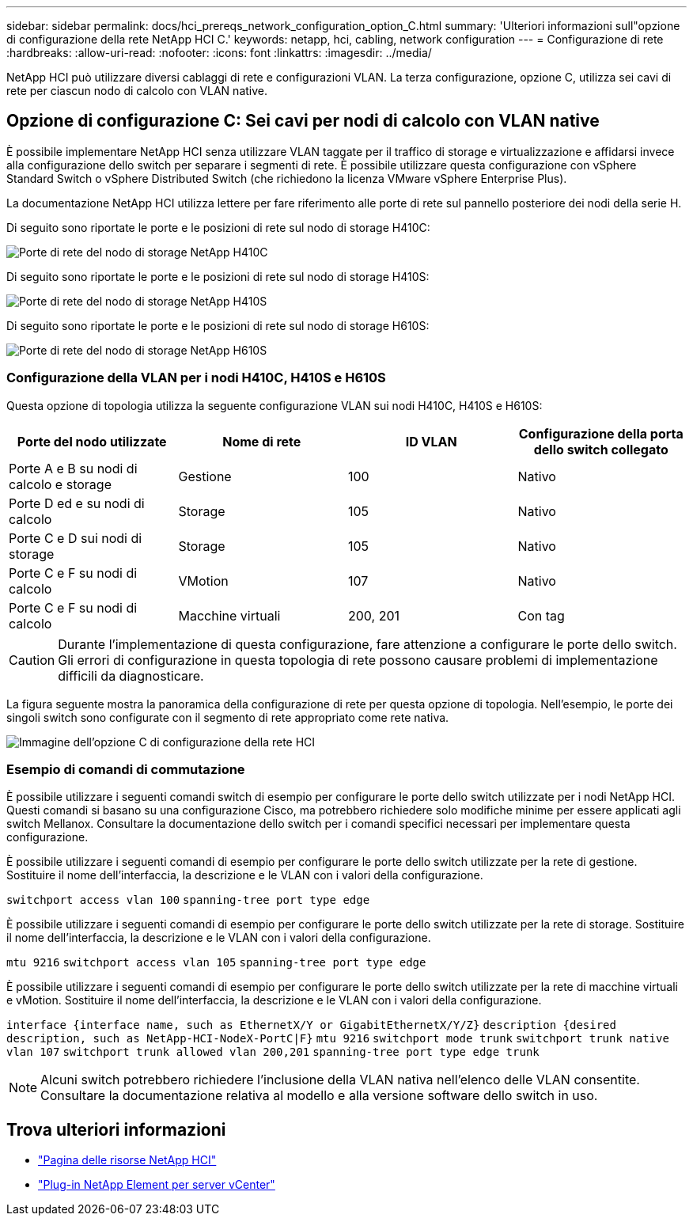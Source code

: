---
sidebar: sidebar 
permalink: docs/hci_prereqs_network_configuration_option_C.html 
summary: 'Ulteriori informazioni sull"opzione di configurazione della rete NetApp HCI C.' 
keywords: netapp, hci, cabling, network configuration 
---
= Configurazione di rete
:hardbreaks:
:allow-uri-read: 
:nofooter: 
:icons: font
:linkattrs: 
:imagesdir: ../media/


[role="lead"]
NetApp HCI può utilizzare diversi cablaggi di rete e configurazioni VLAN. La terza configurazione, opzione C, utilizza sei cavi di rete per ciascun nodo di calcolo con VLAN native.



== Opzione di configurazione C: Sei cavi per nodi di calcolo con VLAN native

È possibile implementare NetApp HCI senza utilizzare VLAN taggate per il traffico di storage e virtualizzazione e affidarsi invece alla configurazione dello switch per separare i segmenti di rete. È possibile utilizzare questa configurazione con vSphere Standard Switch o vSphere Distributed Switch (che richiedono la licenza VMware vSphere Enterprise Plus).

La documentazione NetApp HCI utilizza lettere per fare riferimento alle porte di rete sul pannello posteriore dei nodi della serie H.

Di seguito sono riportate le porte e le posizioni di rete sul nodo di storage H410C:

[#H35700E_H410C]
image::HCI_ISI_compute_6cable.png[Porte di rete del nodo di storage NetApp H410C]

Di seguito sono riportate le porte e le posizioni di rete sul nodo di storage H410S:

[#H410S]
image::HCI_ISI_storage_cabling.png[Porte di rete del nodo di storage NetApp H410S]

Di seguito sono riportate le porte e le posizioni di rete sul nodo di storage H610S:

[#H610S]
image::H610S_back_panel_ports.png[Porte di rete del nodo di storage NetApp H610S]



=== Configurazione della VLAN per i nodi H410C, H410S e H610S

Questa opzione di topologia utilizza la seguente configurazione VLAN sui nodi H410C, H410S e H610S:

|===
| Porte del nodo utilizzate | Nome di rete | ID VLAN | Configurazione della porta dello switch collegato 


| Porte A e B su nodi di calcolo e storage | Gestione | 100 | Nativo 


| Porte D ed e su nodi di calcolo | Storage | 105 | Nativo 


| Porte C e D sui nodi di storage | Storage | 105 | Nativo 


| Porte C e F su nodi di calcolo | VMotion | 107 | Nativo 


| Porte C e F su nodi di calcolo | Macchine virtuali | 200, 201 | Con tag 
|===

CAUTION: Durante l'implementazione di questa configurazione, fare attenzione a configurare le porte dello switch. Gli errori di configurazione in questa topologia di rete possono causare problemi di implementazione difficili da diagnosticare.

La figura seguente mostra la panoramica della configurazione di rete per questa opzione di topologia. Nell'esempio, le porte dei singoli switch sono configurate con il segmento di rete appropriato come rete nativa.

image::hci_networking_config_scenario_2.png[Immagine dell'opzione C di configurazione della rete HCI]



=== Esempio di comandi di commutazione

È possibile utilizzare i seguenti comandi switch di esempio per configurare le porte dello switch utilizzate per i nodi NetApp HCI. Questi comandi si basano su una configurazione Cisco, ma potrebbero richiedere solo modifiche minime per essere applicati agli switch Mellanox. Consultare la documentazione dello switch per i comandi specifici necessari per implementare questa configurazione.

È possibile utilizzare i seguenti comandi di esempio per configurare le porte dello switch utilizzate per la rete di gestione. Sostituire il nome dell'interfaccia, la descrizione e le VLAN con i valori della configurazione.


`switchport access vlan 100`
`spanning-tree port type edge`

È possibile utilizzare i seguenti comandi di esempio per configurare le porte dello switch utilizzate per la rete di storage. Sostituire il nome dell'interfaccia, la descrizione e le VLAN con i valori della configurazione.


`mtu 9216`
`switchport access vlan 105`
`spanning-tree port type edge`

È possibile utilizzare i seguenti comandi di esempio per configurare le porte dello switch utilizzate per la rete di macchine virtuali e vMotion. Sostituire il nome dell'interfaccia, la descrizione e le VLAN con i valori della configurazione.

`interface {interface name, such as EthernetX/Y or GigabitEthernetX/Y/Z}`
`description {desired description, such as NetApp-HCI-NodeX-PortC|F}`
`mtu 9216`
`switchport mode trunk`
`switchport trunk native vlan 107`
`switchport trunk allowed vlan 200,201`
`spanning-tree port type edge trunk`


NOTE: Alcuni switch potrebbero richiedere l'inclusione della VLAN nativa nell'elenco delle VLAN consentite. Consultare la documentazione relativa al modello e alla versione software dello switch in uso.

[discrete]
== Trova ulteriori informazioni

* https://www.netapp.com/hybrid-cloud/hci-documentation/["Pagina delle risorse NetApp HCI"^]
* https://docs.netapp.com/us-en/vcp/index.html["Plug-in NetApp Element per server vCenter"^]


